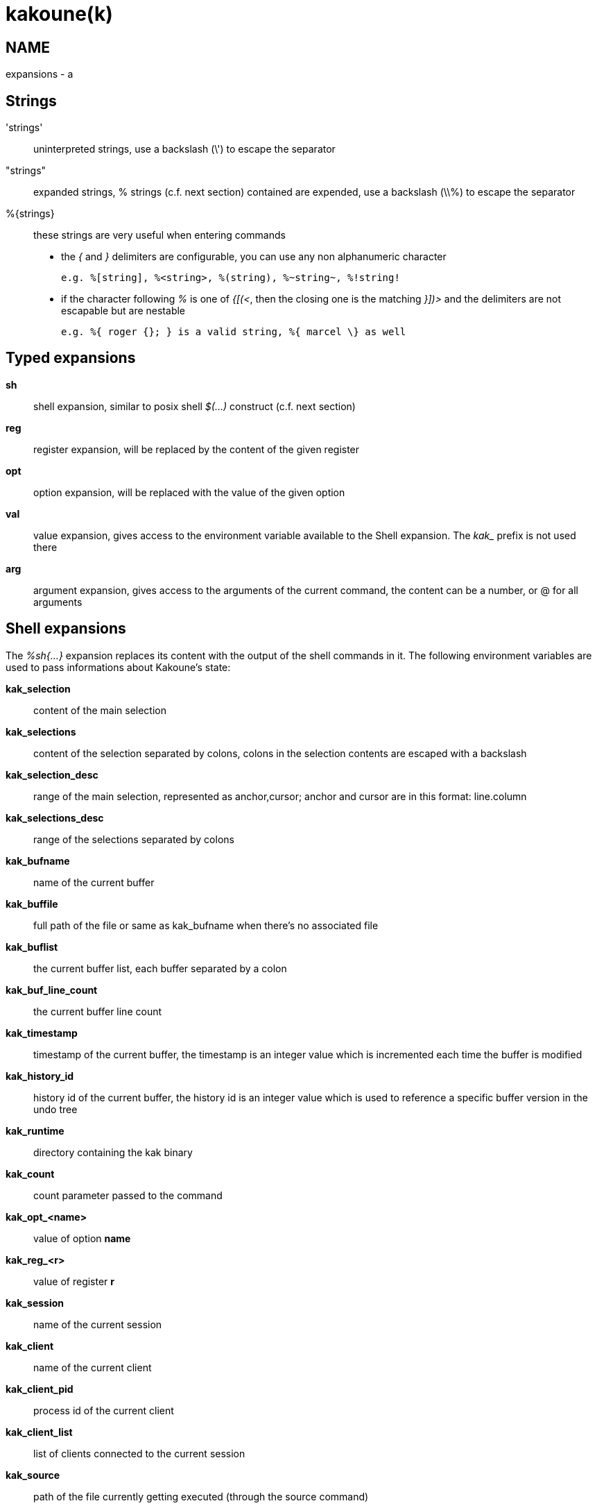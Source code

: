 kakoune(k)
==========

NAME
----
expansions - a

Strings
-------
\'strings'::
	uninterpreted strings, use a backslash (\') to escape the separator
"strings"::
	expanded strings, % strings (c.f. next section) contained are expended,
	use a backslash (\\%) to escape the separator
%\{strings\}::
	these strings are very useful when entering commands
+
	* the '{' and '}' delimiters are configurable, you can use any non
	alphanumeric character
+
----------------------------------------------------------
e.g. %[string], %<string>, %(string), %~string~, %!string!
----------------------------------------------------------
	* if the character following '%' is one of '{[(<', then the closing
	one is the matching '}])>' and the delimiters are not escapable but
	are nestable
+
-----------------------------------------------------------
e.g. %{ roger {}; } is a valid string, %{ marcel \} as well
-----------------------------------------------------------

Typed expansions
----------------
*sh*::
	shell expansion, similar to posix shell '$(...)' construct (c.f. next
	section)
*reg*::
	register expansion, will be replaced by the content of the given
	register
*opt*::
	option expansion, will be replaced with the value of the given option
*val*::
	value expansion, gives access to the environment variable available
	to the Shell expansion. The 'kak_' prefix is not used there
*arg*::
	argument expansion, gives access to the arguments of the current
	command, the content can be a number, or @ for all arguments

Shell expansions
----------------
The '%sh{...}' expansion replaces its content with the output of the
shell commands in it. The following environment variables are used to pass
informations about Kakoune's state:

*kak_selection*::
	content of the main selection
*kak_selections*::
	content of the selection separated by colons, colons in the selection
	contents are escaped with a backslash
*kak_selection_desc*::
	range of the main selection, represented as anchor,cursor; anchor
	and cursor are in this format: line.column
*kak_selections_desc*::
	range of the selections separated by colons
*kak_bufname*::
	name of the current buffer
*kak_buffile*::
	full path of the file or same as kak_bufname when there’s no
	associated file
*kak_buflist*::
	the current buffer list, each buffer separated by a colon
*kak_buf_line_count*::
	the current buffer line count
*kak_timestamp*::
	timestamp of the current buffer, the timestamp is an integer value
	which is incremented each time the buffer is modified
*kak_history_id*::
	history id of the current buffer, the history id is an integer value
	which is used to reference a specific buffer version in the undo tree
*kak_runtime*::
	directory containing the kak binary
*kak_count*::
	count parameter passed to the command
*kak_opt_<name>*::
	value of option *name*
*kak_reg_<r>*::
	value of register *r*
*kak_session*::
	name of the current session
*kak_client*::
	name of the current client
*kak_client_pid*::
	process id of the current client
*kak_client_list*::
	list of clients connected to the current session
*kak_source*::
	path of the file currently getting executed (through the source
	command)
*kak_modified*::
	buffer has modifications not saved
*kak_cursor_line*::
	line of the end of the main selection
*kak_cursor_column*::
	column of the end of the main selection (in byte)
*kak_cursor_char_value*::
	unicode value of the codepoint under the cursor
*kak_cursor_char_column*::
	column of the end of the main selection (in character)
*kak_cursor_byte_offset*::
	Offset of the main selection from the beginning of the buffer (in bytes).
*kak_window_width*::
	width of the current kakoune window
*kak_window_height*::
	height of the current kakoune window
*kak_window_top*::
	top offset of the current kakoune window
*kak_window_left*::
	left offset of the current kakoune window
*kak_window_range_column*::
	width (without line numbers) of the current kakoune window
*kak_window_range_line*::
	height (without line numbers) of the current kakoune window
*kak_hook_param*::
	filtering text passed to the currently executing hook
*kak_hook_param_capture_N*::
	text captured by the hook filter regex capture N
*kak_client_env_<name>*::
	value of the *name* variable in the client environment
	(e.g. *$kak_client_env_SHELL* is the SHELL variable)

Note that in order for Kakoune to pass a value in the environment, the
variable has to be spelled out within the body of the expansion

Markup strings
--------------
In certain contexts, Kakoune can take a markup string, which is a string
containing formatting informations. In these strings, the {facename}
syntax will enable the face facename until another face gets activated,
or the end of the string is reached.

Literal '{' characters shall be written '\{', and a literal backslash ('\')
that precedes a '{' character shall be escaped as well ('\\').
